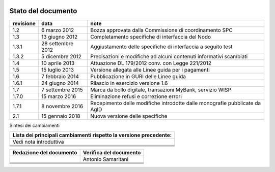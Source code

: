 
|AGID_logo_carta_intestata-02.png|

.. _Stato-del-documento:

Stato del documento
===================

+-----------------------+-----------------------+-----------------------+
| **revisione**         | **data**              | **note**              |
+-----------------------+-----------------------+-----------------------+
| 1.2                   | 6 marzo 2012          | Bozza approvata dalla |
|                       |                       | Commissione di        |
|                       |                       | coordinamento SPC     |
+-----------------------+-----------------------+-----------------------+
| 1.3                   | 13 giugno 2012        | Completamento         |
|                       |                       | specifiche di         |
|                       |                       | interfaccia del Nodo  |
+-----------------------+-----------------------+-----------------------+
| 1.3.1                 | 28 settembre 2012     | Aggiustamento delle   |
|                       |                       | specifiche di         |
|                       |                       | interfaccia a seguito |
|                       |                       | test                  |
+-----------------------+-----------------------+-----------------------+
| 1.3.2                 | 5 dicembre 2012       | Precisazioni e        |
|                       |                       | modifiche ad alcuni   |
|                       |                       | contenuti informativi |
|                       |                       | scambiati             |
+-----------------------+-----------------------+-----------------------+
| 1.4                   | 10 aprile 2013        | Attuazione DL         |
|                       |                       | 179/2012 conv. con    |
|                       |                       | Legge 221/2012        |
+-----------------------+-----------------------+-----------------------+
| 1.5                   | 15 luglio 2013        | Versione allegata     |
|                       |                       | alle Linee guida per  |
|                       |                       | i pagamenti           |
+-----------------------+-----------------------+-----------------------+
| 1.6                   | 7 febbraio 2014       | Pubblicazione in GURI |
|                       |                       | delle Linee guida     |
+-----------------------+-----------------------+-----------------------+
| 1.6.1                 | 24 giugno 2014        | Rilascio in esercizio |
|                       |                       | versione 1.6          |
+-----------------------+-----------------------+-----------------------+
| 1.7                   | 7 settembre 2015      | Marca da bollo        |
|                       |                       | digitale, transazioni |
|                       |                       | MyBank, servizio WISP |
+-----------------------+-----------------------+-----------------------+
| 1.7.0                 | 15 marzo 2016         | Eliminazione refusi e |
|                       |                       | correzione errori     |
+-----------------------+-----------------------+-----------------------+
| 1.7.1                 | 8 novembre 2016       | Recepimento delle     |
|                       |                       | modifiche introdotte  |
|                       |                       | dalle monografie      |
|                       |                       | pubblicate da AgID    |
+-----------------------+-----------------------+-----------------------+
| 2.1                   | 15 gennaio 2018       | Nuova versione delle  |
|                       |                       | specifiche            |
+-----------------------+-----------------------+-----------------------+

Sintesi dei cambiamenti

+-----------------------------------------------------------------------+
| **Lista dei principali cambiamenti rispetto la versione precedente:** |
+-----------------------------------------------------------------------+
| Vedi nota introduttiva                                                |
+-----------------------------------------------------------------------+
|                                                                       |
+-----------------------------------------------------------------------+
|                                                                       |
+-----------------------------------------------------------------------+
|                                                                       |
+-----------------------------------------------------------------------+
|                                                                       |
+-----------------------------------------------------------------------+

+-----------------------------+----------------------------+
| **Redazione del documento** | **Verifica del documento** |
+-----------------------------+----------------------------+
|                             | Antonio Samaritani         |
+-----------------------------+----------------------------+
|                             |                            |
+-----------------------------+----------------------------+
|                             |                            |
+-----------------------------+----------------------------+
|                             |                            |
+-----------------------------+----------------------------+
|                             |                            |
+-----------------------------+----------------------------+


.. |AGID_logo_carta_intestata-02.png| image:: media/header.png
   :width: 5.90551in
   :height: 1.30277in
   
